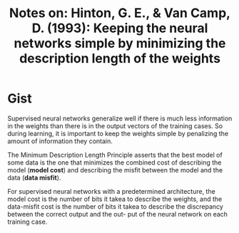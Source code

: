 #+TITLE: Notes on: Hinton, G. E., & Van Camp, D. (1993): Keeping the neural networks simple by minimizing the description length of the weights

* Gist

Supervised neural networks generalize well if there is much less information in
the weights than there is in the output vectors of the training cases.  So
during learning, it is important to keep the weights simple by penalizing the
amount of information they contain.

The Minimum Description Length Principle asserts that the best model of some
data is the one that minimizes the combined cost of describing the model (*model
cost*) and describing the misfit between the model and the data (*data misfit*).

For supervised neural networks with a predetermined architecture, the model cost
is the number of bits it takea to describe the weights, and the data-misfit cost
is the number of bits it takea to describe the discrepancy between the correct
output and the out- put of the neural network on each training case.
